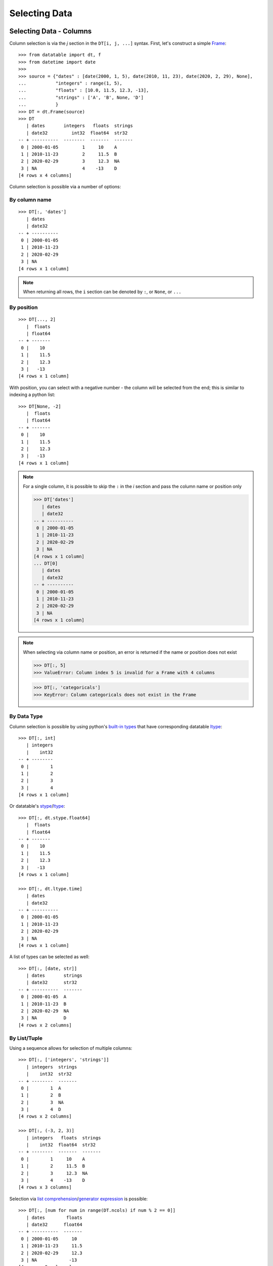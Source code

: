 
Selecting Data
==============

Selecting Data - Columns
------------------------

Column selection is via the `j` section in the ``DT[i, j, ...]`` syntax. First, let's construct a simple `Frame`_::

   >>> from datatable import dt, f
   >>> from datetime import date
   >>>
   >>> source = {"dates" : [date(2000, 1, 5), date(2010, 11, 23), date(2020, 2, 29), None], 
   ...           "integers" : range(1, 5), 
   ...           "floats" : [10.0, 11.5, 12.3, -13], 
   ...           "strings" : ['A', 'B', None, 'D']
   ...           }
   >>> DT = dt.Frame(source)
   >>> DT
      | dates       integers   floats  strings
      | date32         int32  float64  str32  
   -- + ----------  --------  -------  -------
    0 | 2000-01-05         1     10    A      
    1 | 2010-11-23         2     11.5  B      
    2 | 2020-02-29         3     12.3  NA     
    3 | NA                 4    -13    D      
   [4 rows x 4 columns]

Column selection is possible via a number of options:

By column name
^^^^^^^^^^^^^^
::

   >>> DT[:, 'dates'] 
      | dates     
      | date32    
   -- + ----------
    0 | 2000-01-05
    1 | 2010-11-23
    2 | 2020-02-29
    3 | NA        
   [4 rows x 1 column]

.. note:: When returning all rows, the ``i`` section can be denoted by ``:``, or ``None``, or ``...``

By position
^^^^^^^^^^^
::

   >>> DT[..., 2]
      |  floats
      | float64
   -- + -------
    0 |    10  
    1 |    11.5
    2 |    12.3
    3 |   -13  
   [4 rows x 1 column]

With position, you can select with a negative number - the column will be selected from the end; this is similar to indexing a python list::

   >>> DT[None, -2]    
      |  floats
      | float64
   -- + -------
    0 |    10  
    1 |    11.5
    2 |    12.3
    3 |   -13  
   [4 rows x 1 column]

.. note:: For a single column, it is possible to skip the ``:`` in the `i` section and pass the column name or position only

   >>> DT['dates']
      | dates     
      | date32    
   -- + ----------
    0 | 2000-01-05
    1 | 2010-11-23
    2 | 2020-02-29
    3 | NA        
   [4 rows x 1 column]
   ... DT[0] 
      | dates     
      | date32    
   -- + ----------
    0 | 2000-01-05
    1 | 2010-11-23
    2 | 2020-02-29
    3 | NA        
   [4 rows x 1 column]

.. note:: When selecting via column name or position, an error is returned if the name or position does not exist

   >>> DT[:, 5]
   >>> ValueError: Column index 5 is invalid for a Frame with 4 columns

   >>> DT[:, 'categoricals']
   >>> KeyError: Column categoricals does not exist in the Frame

By Data Type
^^^^^^^^^^^^
Column selection is possible by using python's `built-in types`_ that have corresponding datatable `ltype`_:
::

   >>> DT[:, int]
      | integers
      |    int32
   -- + --------
    0 |        1
    1 |        2
    2 |        3
    3 |        4
   [4 rows x 1 column]

Or datatable's `stype`_/`ltype`_::

   >>> DT[:, dt.stype.float64]
      |  floats
      | float64
   -- + -------
    0 |    10  
    1 |    11.5
    2 |    12.3
    3 |   -13  
   [4 rows x 1 column]

   >>> DT[:, dt.ltype.time]
      | dates     
      | date32    
   -- + ----------
    0 | 2000-01-05
    1 | 2010-11-23
    2 | 2020-02-29
    3 | NA             
   [4 rows x 1 column]

A list of types can be selected as well::

   >>> DT[:, [date, str]]
      | dates       strings
      | date32      str32  
   -- + ----------  -------
    0 | 2000-01-05  A      
    1 | 2010-11-23  B      
    2 | 2020-02-29  NA     
    3 | NA          D         
   [4 rows x 2 columns]

By List/Tuple
^^^^^^^^^^^^^

Using a sequence allows for selection of multiple columns::

   >>> DT[:, ['integers', 'strings']]
      | integers  strings
      |    int32  str32  
   -- + --------  -------
    0 |        1  A      
    1 |        2  B      
    2 |        3  NA     
    3 |        4  D      
   [4 rows x 2 columns]
   
   >>> DT[:, (-3, 2, 3)] 
      | integers   floats  strings
      |    int32  float64  str32  
   -- + --------  -------  -------
    0 |        1     10    A      
    1 |        2     11.5  B      
    2 |        3     12.3  NA     
    3 |        4    -13    D      
   [4 rows x 3 columns]

Selection via `list comprehension`_/`generator expression`_ is possible::

   >>> DT[:, [num for num in range(DT.ncols) if num % 2 == 0]]
      | dates        floats
      | date32      float64
   -- + ----------  -------
    0 | 2000-01-05     10  
    1 | 2010-11-23     11.5
    2 | 2020-02-29     12.3
    3 | NA            -13  
   [4 rows x 2 columns]


.. note:: Selecting columns via a mix of column names and position(integers) is not allowed in datatable.

   >>> DT[:, ['dates', 2]]
   >>> TypeError: Mixed selector types are not allowed. 
   >>>            Element 1 is of type integer, 
   >>>            whereas the previous element(s) were of type string

Via slicing
^^^^^^^^^^^
When slicing on strings, both the ``start`` and ``end`` column names are included in the returned frame
::

   >>> DT[:, 'dates':'strings']
      | dates       integers   floats  strings
      | date32         int32  float64  str32  
   -- + ----------  --------  -------  -------
    0 | 2000-01-05         1     10    A      
    1 | 2010-11-23         2     11.5  B      
    2 | 2020-02-29         3     12.3  NA     
    3 | NA                 4    -13    D      
   [4 rows x 4 columns]

However, when slicing via position, the columns are returned up to, but not including the final position; this is similar to the slicing pattern for Python's sequences

   >>> DT[:, 1:3] 
      | integers   floats
      |    int32  float64
   -- + --------  -------
    0 |        1     10  
    1 |        2     11.5
    2 |        3     12.3
    3 |        4    -13  
   [4 rows x 2 columns]
   
   >>> DT[:, ::-1] 
      | strings   floats  integers  dates     
      | str32    float64     int32  date32    
   -- + -------  -------  --------  ----------
    0 | A           10           1  2000-01-05
    1 | B           11.5         2  2010-11-23
    2 | NA          12.3         3  2020-02-29
    3 | D          -13           4  NA        
   [4 rows x 4 columns]

It is possible to select columns via slicing, even if the indices are not in the `Frame`_::

   >>> DT[:, 3:10] # there are only four columns in the Frame
      | strings
      | str32  
   -- + -------
    0 | A      
    1 | B      
    2 | NA     
    3 | D       
   [4 rows x 1 column]

This fails though for string slicing::

   >>> DT[:, "integers" : "categoricals"]
   >>> KeyError: Column categoricals does not exist in the Frame

Slicing is also possible with the ``slice`` function::

   >>> DT[:, slice('integers', 'strings')] 
      | integers   floats  strings
      |    int32  float64  str32  
   -- + --------  -------  -------
    0 |        1     10    A      
    1 |        2     11.5  B      
    2 |        3     12.3  NA     
    3 |        4    -13    D      
   [4 rows x 3 columns]

With the ``slice`` function, multiple slicing on the columns is possible::

   >>> DT[:, [slice("dates", "integers"), slice("floats", "strings")]]
      | dates       integers   floats  strings
      | date32         int32  float64  str32  
   -- + ----------  --------  -------  -------
    0 | 2000-01-05         1     10    A      
    1 | 2010-11-23         2     11.5  B      
    2 | 2020-02-29         3     12.3  NA     
    3 | NA                 4    -13    D          
   [4 rows x 4 columns]
   >>> DT[:, [slice("integers", "dates"), slice("strings", "floats")]]
      | integers  dates       strings   floats
      |    int32  date32      str32    float64
   -- + --------  ----------  -------  -------
    0 |        1  2000-01-05  A           10  
    1 |        2  2010-11-23  B           11.5
    2 |        3  2020-02-29  NA          12.3
    3 |        4  NA          D          -13  
   [4 rows x 4 columns]

Slicing on strings can be combined with column names during selection::

   >>> DT[:, [slice("integers", "dates"), "strings"]]
      | integers  dates       strings
      |    int32  date32      str32  
   -- + --------  ----------  -------
    0 |        1  2000-01-05  A      
    1 |        2  2010-11-23  B      
    2 |        3  2020-02-29  NA     
    3 |        4  NA          D        
   [4 rows x 3 columns]

But not with integers::

   >>> DT[:, [slice("integers", "dates"), 1]]
   >>> TypeError: Mixed selector types are not allowed. 
   ...            Element 1 is of type integer, 
   ...            whereas the previous element(s) were of type string

Slicing on position can be combined with column position::

   >>> DT[:, [slice(1, 3), 0]]
      | integers   floats  dates     
      |    int32  float64  date32    
   -- + --------  -------  ----------
    0 |        1     10    2000-01-05
    1 |        2     11.5  2010-11-23
    2 |        3     12.3  2020-02-29
    3 |        4    -13    NA         
   [4 rows x 3 columns]

But not with strings::

   >>> DT[:, [slice(1, 3), "dates"]]
   >>> TypeError: Mixed selector types are not allowed. 
   ...            Element 1 is of type string, 
   ...            whereas the previous element(s) were of type integer

Via Booleans
^^^^^^^^^^^^

When selecting via booleans, the sequence length must be equal to the number of columns in the frame
::

   >>> DT[:, [True, True, False, False]]
      | dates       integers
      | date32         int32
   -- + ----------  --------
    0 | 2000-01-05         1
    1 | 2010-11-23         2
    2 | 2020-02-29         3
    3 | NA                 4
   [4 rows x 2 columns]

Booleans generated from a `list comprehension`_/`generator expression`_ allow for nifty selections::

   >>> DT[:, ["i" in name for name in DT.names]]
      | integers  strings
      |    int32  str32  
   -- + --------  -------
    0 |        1  A      
    1 |        2  B      
    2 |        3  NA     
    3 |        4  D          
   [4 rows x 2 columns]

Select columns that are numeric(integers, floats) and whose average is greater than 3::

   >>> filter_columns = [dtype.name in ("real", "int") and frame.mean1() > 3  
   ...                   for frame, name, dtype 
   ...                   in zip(DT, DT.names, DT.ltypes)]
   >>>
   ... DT[:, filter_columns]
      |  floats
      | float64
   -- + -------
    0 |    10  
    1 |    11.5
    2 |    12.3
    3 |   -13  
   [4 rows x 1 column]


Via :ref:`f-expressions`
^^^^^^^^^^^^^^^^^^^^^^^^
All the selection options above (except boolean) are also possible via :ref:`f-expressions`::

   >>> DT[:, f.dates] 
      | dates     
      | date32    
   -- + ----------
    0 | 2000-01-05
    1 | 2010-11-23
    2 | 2020-02-29
    3 | NA        
   [4 rows x 1 column]
   ... DT[:, f[-1]] 
      | strings
      | str32  
   -- + -------
    0 | A      
    1 | B      
    2 | NA     
    3 | D      
   [4 rows x 1 column]
   ... DT[:, f['integers':'strings']]
      | integers   floats  strings
      |    int32  float64  str32  
   -- + --------  -------  -------
    0 |        1     10    A      
    1 |        2     11.5  B      
    2 |        3     12.3  NA     
    3 |        4    -13    D      
   [4 rows x 3 columns]
   ... DT[:, f['integers':]]
      | integers   floats  strings
      |    int32  float64  str32  
   -- + --------  -------  -------
    0 |        1     10    A      
    1 |        2     11.5  B      
    2 |        3     12.3  NA     
    3 |        4    -13    D      
   [4 rows x 3 columns]
   ... DT[:, f[1::-1]] 
      | integers  dates     
      |    int32  date32    
   -- + --------  ----------
    0 |        1  2000-01-05
    1 |        2  2010-11-23
    2 |        3  2020-02-29
    3 |        4  NA        
   [4 rows x 2 columns]
   ... DT[:, f[date, int, float]] 
      | dates       integers   floats
      | date32         int32  float64
   -- + ----------  --------  -------
    0 | 2000-01-05         1     10  
    1 | 2010-11-23         2     11.5
    2 | 2020-02-29         3     12.3
    3 | NA                 4    -13  
   [4 rows x 3 columns]
   ... DT[:, f["dates":"integers", "floats":"strings"]]
      | dates       integers   floats  strings
      | date32         int32  float64  str32  
   -- + ----------  --------  -------  -------
    0 | 2000-01-05         1     10    A      
    1 | 2010-11-23         2     11.5  B      
    2 | 2020-02-29         3     12.3  NA     
    3 | NA                 4    -13    D          
   [4 rows x 4 columns]


.. note:: If the columns names are python keywords (``def``, ``del``, ...), the dot notation is not possible with :ref:`f-expressions`; you have to use the brackets notation to access these columns.

.. note:: Selecting columns with ``DT[:, f[None]]`` returns an empty Frame. This is different from ``DT[:, None]``, which returns all the columns

   >>> DT[:, None]
      | dates       integers   floats  strings
      | date32         int32  float64  str32  
   -- + ----------  --------  -------  -------
    0 | 2000-01-05         1     10    A      
    1 | 2010-11-23         2     11.5  B      
    2 | 2020-02-29         3     12.3  NA     
    3 | NA                 4    -13    D       
   [4 rows x 4 columns]
   
   >>> DT[:, f[None]]
      |
      |
   -- +
    0 |
    1 |
    2 |
    3 |
   [4 rows x 0 columns]



Selecting Data - Rows
---------------------
There are a number of ways to select rows of data via the ``i`` section.

.. note:: The index labels in a `Frame`_ are just for aesthetics; they serve no actual purpose during selection.

.. note:: When returning all columns, the ``j`` section can be denoted by ``:``, or ``None``, or ``...``


By Position
^^^^^^^^^^^
Only integer values are acceptable::

   >>> DT[0, :]
      | dates       integers   floats  strings
      | date32         int32  float64  str32  
   -- + ----------  --------  -------  -------
    0 | 2000-01-05         1       10  A      
   [1 row x 4 columns]
   ... DT[-1, :]
      | dates   integers   floats  strings
      | date32     int32  float64  str32  
   -- + ------  --------  -------  -------
    0 | NA             4      -13  D      
   [1 row x 4 columns]


Via Sequence of Positions
^^^^^^^^^^^^^^^^^^^^^^^^^

Any acceptable sequence of positions is applicable here. Listed below are some (not all) of these sequences.

- List/Tuple::

   >>> DT[[1, 2, 3], :]
      | dates       integers   floats  strings
      | date32         int32  float64  str32  
   -- + ----------  --------  -------  -------
    0 | 2010-11-23         2     11.5  B      
    1 | 2020-02-29         3     12.3  NA     
    2 | NA                 4    -13    D      
   [3 rows x 4 columns]

- An integer `numpy`_ 1-D Array::

   >>> DT[np.arange(3), :]
      | dates       integers   floats  strings
      | date32         int32  float64  str32  
   -- + ----------  --------  -------  -------
    0 | 2000-01-05         1     10    A      
    1 | 2010-11-23         2     11.5  B      
    2 | 2020-02-29         3     12.3  NA     
   [3 rows x 4 columns]

- A one column integer `Frame`_::

   >>> DT[dt.Frame([1, 2, 3]), :]
      | dates       integers   floats  strings
      | date32         int32  float64  str32  
   -- + ----------  --------  -------  -------
    0 | 2010-11-23         2     11.5  B      
    1 | 2020-02-29         3     12.3  NA     
    2 | NA                 4    -13    D      
   [3 rows x 4 columns]

- An integer `pandas Series`_::

   >>> DT[pd.Series([1, 2, 3]), :]
      | dates       integers   floats  strings
      | date32         int32  float64  str32  
   -- + ----------  --------  -------  -------
    0 | 2010-11-23         2     11.5  B      
    1 | 2020-02-29         3     12.3  NA     
    2 | NA                 4    -13    D      
   [3 rows x 4 columns]

- A python `range`_::

   >>> DT[range(1, 3), :]
      | dates       integers   floats  strings
      | date32         int32  float64  str32  
   -- + ----------  --------  -------  -------
    0 | 2010-11-23         2     11.5  B      
    1 | 2020-02-29         3     12.3  NA     
   [2 rows x 4 columns]

- A `generator expression`_::

   >>> DT[(num for num in range(4)), :]
      | dates       integers   floats  strings
      | date32         int32  float64  str32  
   -- + ----------  --------  -------  -------
    0 | 2000-01-05         1     10    A      
    1 | 2010-11-23         2     11.5  B      
    2 | 2020-02-29         3     12.3  NA     
    3 | NA                 4    -13    D      
   [4 rows x 4 columns]

.. note:: If the position passed to ``i`` does not exist, an error is returned

   >>> In [20]: DT[(num for num in range(7)), :]
   >>> ValueError: Index 4 is invalid for a Frame with 4 rows


.. note:: The `set`_ sequence is not acceptable in the ``i`` or ``j`` sections.
.. note:: Except for ``lists``/``tuples``, all the other sequence types passed into the ``i`` section can only contain positive integers.

Via Booleans
^^^^^^^^^^^^

When selecting rows via boolean sequence, the length of the sequence must be the same as the number of rows::

   >>> DT[[True, True, False, False], :]
      | dates       integers   floats  strings
      | date32         int32  float64  str32  
   -- + ----------  --------  -------  -------
    0 | 2000-01-05         1     10    A      
    1 | 2010-11-23         2     11.5  B      
   [2 rows x 4 columns]

   ... DT[(n%2 == 0 for n in range(DT.nrows)), :]
      | dates       integers   floats  strings
      | date32         int32  float64  str32  
   -- + ----------  --------  -------  -------
    0 | 2000-01-05         1     10    A      
    1 | 2020-02-29         3     12.3  NA     
   [2 rows x 4 columns]


Via slicing
^^^^^^^^^^^

Slicing works similarly to slicing a python ``list``
::

   >>> DT[1:3, :] 
      | dates       integers   floats  strings
      | date32         int32  float64  str32  
   -- + ----------  --------  -------  -------
    0 | 2010-11-23         2     11.5  B      
    1 | 2020-02-29         3     12.3  NA     
   [2 rows x 4 columns]

   ... DT[::-1, :]
      | dates       integers   floats  strings
      | date32         int32  float64  str32  
   -- + ----------  --------  -------  -------
    0 | NA                 4    -13    D      
    1 | 2020-02-29         3     12.3  NA     
    2 | 2010-11-23         2     11.5  B      
    3 | 2000-01-05         1     10    A      
   [4 rows x 4 columns]

   ... DT[-1:-3:-1, :]
      | dates       integers   floats  strings
      | date32         int32  float64  str32  
   -- + ----------  --------  -------  -------
    0 | NA                 4    -13    D      
    1 | 2020-02-29         3     12.3  NA     
   [2 rows x 4 columns]

Slicing is also possible with the ``slice`` function::

   >>> DT[slice(1, 3), :]
      | dates       integers   floats  strings
      | date32         int32  float64  str32  
   -- + ----------  --------  -------  -------
    0 | 2010-11-23         2     11.5  B      
    1 | 2020-02-29         3     12.3  NA     
   [2 rows x 4 columns]

It is possible to select rows with multiple slices. Let's increase the number of rows in the Frame::

   >>> DT = dt.repeat(DT, 3)
   >>> DT
      | dates       integers   floats  strings
      | date32         int32  float64  str32  
   -- + ----------  --------  -------  -------
    0 | 2000-01-05         1     10    A      
    1 | 2010-11-23         2     11.5  B      
    2 | 2020-02-29         3     12.3  NA     
    3 | NA                 4    -13    D      
    4 | 2000-01-05         1     10    A      
    5 | 2010-11-23         2     11.5  B      
    6 | 2020-02-29         3     12.3  NA     
    7 | NA                 4    -13    D      
    8 | 2000-01-05         1     10    A      
    9 | 2010-11-23         2     11.5  B      
   10 | 2020-02-29         3     12.3  NA     
   11 | NA                 4    -13    D      
   [12 rows x 4 columns]

::

   >>> DT[[slice(1, 3), slice(5, 8)], :]
      | dates       integers   floats  strings
      | date32         int32  float64  str32  
   -- + ----------  --------  -------  -------
    0 | 2010-11-23         2     11.5  B      
    1 | 2020-02-29         3     12.3  NA     
    2 | 2010-11-23         2     11.5  B      
    3 | 2020-02-29         3     12.3  NA     
    4 | NA                 4    -13    D      
   [5 rows x 4 columns]

   ... DT[[slice(5, 8), 1, 3, slice(10, 12)], :]
      | dates       integers   floats  strings
      | date32         int32  float64  str32  
   -- + ----------  --------  -------  -------
    0 | 2010-11-23         2     11.5  B      
    1 | 2020-02-29         3     12.3  NA     
    2 | NA                 4    -13    D      
    3 | 2010-11-23         2     11.5  B      
    4 | NA                 4    -13    D      
    5 | 2020-02-29         3     12.3  NA     
    6 | NA                 4    -13    D      
   [7 rows x 4 columns]


Via :ref:`f-expressions`
^^^^^^^^^^^^^^^^^^^^^^^^
:ref:`f-expressions` return booleans that can be used to filter/select the appropriate rows::

   >>> DT[f.dates < dt.Frame([date(2020,1,1)]), :]
      | dates       integers   floats  strings
      | date32         int32  float64  str32  
   -- + ----------  --------  -------  -------
    0 | 2000-01-05         1     10    A      
    1 | 2010-11-23         2     11.5  B      
   [2 rows x 4 columns]


   ... DT[f.integers % 2 != 0, :]
      | dates       integers   floats  strings
      | date32         int32  float64  str32  
   -- + ----------  --------  -------  -------
    0 | 2000-01-05         1     10    A      
    1 | 2020-02-29         3     12.3  NA     
   [2 rows x 4 columns]

   ... DT[(f.integers == 3) & (f.strings == None), ...]
      | dates       integers   floats  strings
      | date32         int32  float64  str32  
   -- + ----------  --------  -------  -------
    0 | 2020-02-29         3     12.3  NA     
    1 | 2020-02-29         3     12.3  NA     
    2 | 2020-02-29         3     12.3  NA     
   [3 rows x 4 columns]

Selection is possible via the data types::

   >>> DT[f[float] < 1, :]
      | dates   integers   floats  strings
      | date32     int32  float64  str32  
   -- + ------  --------  -------  -------
    0 | NA             4      -13  D      
    1 | NA             4      -13  D      
    2 | NA             4      -13  D      
   [3 rows x 4 columns]
   ... DT[dt.rowsum(f[int, float]) > 12, :]
      | dates       integers   floats  strings
      | date32         int32  float64  str32  
   -- + ----------  --------  -------  -------
    0 | 2010-11-23         2     11.5  B      
    1 | 2020-02-29         3     12.3  NA     
    2 | 2010-11-23         2     11.5  B      
    3 | 2020-02-29         3     12.3  NA     
    4 | 2010-11-23         2     11.5  B      
    5 | 2020-02-29         3     12.3  NA     
   [6 rows x 4 columns]



Select Rows and Columns
-----------------------
Specific selections can occur in rows and columns simultaneously::

   >>> DT[0, slice(1, 3)]
      | integers   floats
      |    int32  float64
   -- + --------  -------
    0 |        1       10
   [1 row x 2 columns]

   ... DT[2 : 6, ["i" in name for name in DT.names]]
      | integers  strings
      |    int32  str32  
   -- + --------  -------
    0 |        3  NA     
    1 |        4  D      
    2 |        1  A      
    3 |        2  B      
   [4 rows x 2 columns]

   ... DT[f.integers > dt.mean(f.floats) - 3, f['strings' : 'integers']]
      | strings   floats  integers
      | str32    float64     int32
   -- + -------  -------  --------
    0 | NA          12.3         3
    1 | D          -13           4
    2 | NA          12.3         3
    3 | D          -13           4
    4 | NA          12.3         3
    5 | D          -13           4
   [6 rows x 3 columns]


Single Value Access 
-------------------

Passing single integers into the ``i`` and ``j`` sections returns a scalar value::

   >>> DT[0, 0]
   >>> datetime.date(2000, 1, 5)

   >>> DT[0, 2]
   >>> 10.0

   >>> DT[-3, 'strings']
   >>> 'B'


Deselect Rows/Columns
---------------------

Deselection of rows/columns is possible via `list comprehension`_/`generator expression`_

- Deselect a Single Column/Row::

   >>> # The list comprehension returns the specific column names
   >>> DT[:, [name for name in DT.names if name != "integers"]] 
      | dates        floats  strings
      | date32      float64  str32  
   -- + ----------  -------  -------
    0 | 2000-01-05     10    A      
    1 | 2010-11-23     11.5  B      
    2 | 2020-02-29     12.3  NA     
    3 | NA            -13    D      
    4 | 2000-01-05     10    A      
    5 | 2010-11-23     11.5  B      
    6 | 2020-02-29     12.3  NA     
    7 | NA            -13    D      
    8 | 2000-01-05     10    A      
    9 | 2010-11-23     11.5  B      
   10 | 2020-02-29     12.3  NA     
   11 | NA            -13    D      
   [12 rows x 3 columns]

   >>> # A boolean sequence is returned in the list comprehension
   >>> DT[[num != 5 for num in range(DT.nrows)], 'dates']
      | dates     
      | date32    
   -- + ----------
    0 | 2000-01-05
    1 | 2010-11-23
    2 | 2020-02-29
    3 | NA        
    4 | 2000-01-05
    5 | 2020-02-29
    6 | NA        
    7 | 2000-01-05
    8 | 2010-11-23
    9 | 2020-02-29
   10 | NA        
   [11 rows x 1 column]


- Deselect Multiple Columns/Rows::

   >>> DT[:, [name not in ("integers", "dates") for name in DT.names]]
      |  floats  strings
      | float64  str32  
   -- + -------  -------
    0 |    10    A      
    1 |    11.5  B      
    2 |    12.3  NA     
    3 |   -13    D      
    4 |    10    A      
    5 |    11.5  B      
    6 |    12.3  NA     
    7 |   -13    D      
    8 |    10    A      
    9 |    11.5  B      
   10 |    12.3  NA     
   11 |   -13    D      
   [12 rows x 2 columns]

   >>> DT[(num not in range(3, 8) for num in range(DT.nrows)), ['integers', 'floats']]
      | integers   floats
      |    int32  float64
   -- + --------  -------
    0 |        1     10  
    1 |        2     11.5
    2 |        3     12.3
    3 |        1     10  
    4 |        2     11.5
    5 |        3     12.3
    6 |        4    -13  
   [7 rows x 2 columns]

   >>> DT[:, [num not in (2, 3) for num in range(DT.ncols)]]
      | dates       integers
      | date32         int32
   -- + ----------  --------
    0 | 2000-01-05         1
    1 | 2010-11-23         2
    2 | 2020-02-29         3
    3 | NA                 4
    4 | 2000-01-05         1
    5 | 2010-11-23         2
    6 | 2020-02-29         3
    7 | NA                 4
    8 | 2000-01-05         1
    9 | 2010-11-23         2
   10 | 2020-02-29         3
   11 | NA                 4
   [12 rows x 2 columns]

   >>> # an alternative to the previous example 
   >>> DT[:, [num not in (2, 3) for num, _ in enumerate(DT.names)]]
      | dates       integers
      | date32         int32
   -- + ----------  --------
    0 | 2000-01-05         1
    1 | 2010-11-23         2
    2 | 2020-02-29         3
    3 | NA                 4
    4 | 2000-01-05         1
    5 | 2010-11-23         2
    6 | 2020-02-29         3
    7 | NA                 4
    8 | 2000-01-05         1
    9 | 2010-11-23         2
   10 | 2020-02-29         3
   11 | NA                 4
   [12 rows x 2 columns]



- Deselect by data type::

   >>> # This selects columns that are not numeric
   >>> DT[2 : 7, (dtype.name not in ("real", "int") for dtype in DT.ltypes)]
      | dates       strings
      | date32      str32  
   -- + ----------  -------
    0 | 2020-02-29  NA     
    1 | NA          D      
    2 | 2000-01-05  A      
    3 | 2010-11-23  B      
    4 | 2020-02-29  NA     
   [5 rows x 2 columns]

Slicing could be used to exclude rows/columns. The code below excludes rows from position 3 to 6::

   >>> DT[[slice(None, 3), slice(7, None)], :]
      | dates       integers   floats  strings
      | date32         int32  float64  str32  
   -- + ----------  --------  -------  -------
    0 | 2000-01-05         1     10    A      
    1 | 2010-11-23         2     11.5  B      
    2 | 2020-02-29         3     12.3  NA     
    3 | NA                 4    -13    D      
    4 | 2000-01-05         1     10    A      
    5 | 2010-11-23         2     11.5  B      
    6 | 2020-02-29         3     12.3  NA     
    7 | NA                 4    -13    D      
   [8 rows x 4 columns]


Columns can also be deselected via the `remove`_ method, where the column name, column position, or data type is passed to the ``f`` symbol::

   >>> DT[:, f[:].remove(f.dates)]
      | integers   floats  strings
      |    int32  float64  str32  
   -- + --------  -------  -------
    0 |        1     10    A      
    1 |        2     11.5  B      
    2 |        3     12.3  NA     
    3 |        4    -13    D      
    4 |        1     10    A      
    5 |        2     11.5  B      
    6 |        3     12.3  NA     
    7 |        4    -13    D      
    8 |        1     10    A      
    9 |        2     11.5  B      
   10 |        3     12.3  NA     
   11 |        4    -13    D      
   [12 rows x 3 columns]

   >>> DT[:, f[:].remove(f[0])]
      | integers   floats  strings
      |    int32  float64  str32  
   -- + --------  -------  -------
    0 |        1     10    A      
    1 |        2     11.5  B      
    2 |        3     12.3  NA     
    3 |        4    -13    D      
    4 |        1     10    A      
    5 |        2     11.5  B      
    6 |        3     12.3  NA     
    7 |        4    -13    D      
    8 |        1     10    A      
    9 |        2     11.5  B      
   10 |        3     12.3  NA     
   11 |        4    -13    D      
   [12 rows x 3 columns]

   >>> DT[:, f[:].remove(f[1:3])]
      | dates       strings
      | date32      str32  
   -- + ----------  -------
    0 | 2000-01-05  A      
    1 | 2010-11-23  B      
    2 | 2020-02-29  NA     
    3 | NA          D      
    4 | 2000-01-05  A      
    5 | 2010-11-23  B      
    6 | 2020-02-29  NA     
    7 | NA          D      
    8 | 2000-01-05  A      
    9 | 2010-11-23  B      
   10 | 2020-02-29  NA     
   11 | NA          D      
   [12 rows x 2 columns]

   >>> DT[:, f[:].remove(f['strings':'integers'])]
      | dates     
      | date32    
   -- + ----------
    0 | 2000-01-05
    1 | 2010-11-23
    2 | 2020-02-29
    3 | NA        
    4 | 2000-01-05
    5 | 2010-11-23
    6 | 2020-02-29
    7 | NA        
    8 | 2000-01-05
    9 | 2010-11-23
   10 | 2020-02-29
   11 | NA        
   [12 rows x 1 column]


   >>> DT[:, f[:].remove(f[int, float])]
      | dates       strings
      | date32      str32  
   -- + ----------  -------
    0 | 2000-01-05  A      
    1 | 2010-11-23  B      
    2 | 2020-02-29  NA     
    3 | NA          D      
    4 | 2000-01-05  A      
    5 | 2010-11-23  B      
    6 | 2020-02-29  NA     
    7 | NA          D      
    8 | 2000-01-05  A      
    9 | 2010-11-23  B      
   10 | 2020-02-29  NA     
   11 | NA          D      
   [12 rows x 2 columns]

   >>> DT[:, f[:].remove(f[:])]
      |
      |
   -- +
    0 |
    1 |
    2 |
    3 |
    4 |
    5 |
    6 |
    7 |
    8 |
    9 |
   10 |
   11 |
   [12 rows x 0 columns]


Delete Rows/Columns
-------------------

To actually delete a row( or a column), use the `del`_ statement; this is an in-place operation, and as such no reassignment is needed

- Delete Multiple Rows::

   >>> del DT[3:7, :]
   >>>
   >>> DT 
      | dates       integers   floats  strings
      | date32         int32  float64  str32  
   -- + ----------  --------  -------  -------
    0 | 2000-01-05         1     10    A      
    1 | 2010-11-23         2     11.5  B      
    2 | 2020-02-29         3     12.3  NA     
    3 | NA                 4    -13    D      
    4 | 2000-01-05         1     10    A      
    5 | 2010-11-23         2     11.5  B      
    6 | 2020-02-29         3     12.3  NA     
    7 | NA                 4    -13    D      
   [8 rows x 4 columns]

- Delete a Single Row::

   >>> del DT[3, :]
   >>>
   >>> DT
      | dates       integers   floats
      | date32         int32  float64
   -- + ----------  --------  -------
    0 | 2000-01-05         1     10  
    1 | 2010-11-23         2     11.5
    2 | 2020-02-29        NA     NA  
    3 | 2000-01-05        NA     NA  
    4 | 2010-11-23         2     11.5
    5 | 2020-02-29         3     12.3
    6 | NA                 4    -13  
   [7 rows x 3 columns]

- Delete a Column::

   >>> del DT['strings']
   >>>
   >>> DT
      | dates       integers   floats
      | date32         int32  float64
   -- + ----------  --------  -------
    0 | 2000-01-05         1     10  
    1 | 2010-11-23         2     11.5
    2 | 2020-02-29         3     12.3
    3 | NA                 4    -13  
    4 | 2000-01-05         1     10  
    5 | 2010-11-23         2     11.5
    6 | 2020-02-29         3     12.3
    7 | NA                 4    -13  
   [8 rows x 3 columns]


- Delete Multiple Columns::

   >>> del DT[:, ['dates', 'floats']]
   >>>
   >>> DT
      | integers
      |    int32
   -- + --------
    0 |        1
    1 |        2
    2 |       NA
    3 |       NA
    4 |        2
    5 |        3
    6 |        4
   [7 rows x 1 column]





.. _`pandas Series`: https://pandas.pydata.org/pandas-docs/stable/reference/api/pandas.Series.html
.. _`numpy`: https://numpy.org/doc/stable/reference/generated/numpy.array.html#:~:text=array,-numpy.&text=An%20array%2C%20any%20object%20exposing,data%2Dtype%20for%20the%20array.
.. _`range`: https://docs.python.org/3/library/functions.html#func-range
.. _`generator expression`: https://docs.python.org/3/reference/expressions.html?highlight=generator#generator-expressions
.. _`Frame`: https://datatable.readthedocs.io/en/latest/api/frame.html
.. _`set`: https://docs.python.org/3/tutorial/datastructures.html#sets
.. _`remove`: https://datatable.readthedocs.io/en/latest/manual/f-expressions.html#modifying-a-columnset
.. _`built-in types`: https://docs.python.org/3/library/stdtypes.html#built-in-types
.. _`stype`: https://datatable.readthedocs.io/en/latest/api/stype.html
.. _`ltype`: https://datatable.readthedocs.io/en/latest/api/ltype.html
.. _`del`: https://docs.python.org/3/reference/simple_stmts.html#the-del-statement
.. _`list comprehension`: https://docs.python.org/3/tutorial/datastructures.html#list-comprehensions